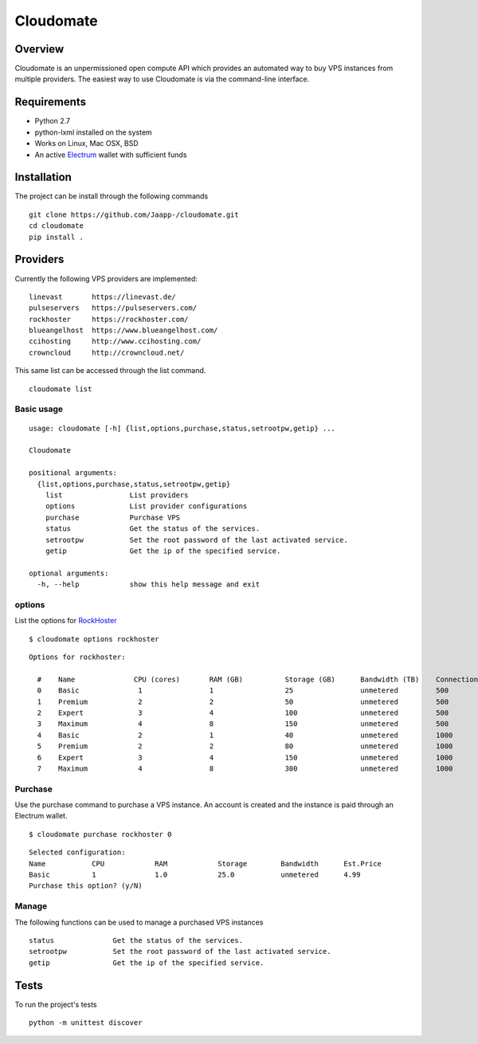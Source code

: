 ==========
Cloudomate
==========



.. image:: https://jenkins.tribler.org/buildStatus/icon?job=pers/Cloudomate
   :target: https://jenkins.tribler.org/job/pers/job/Cloudomate/
   :alt: Build Status

.. image:: https://files.slack.com/files-pri/T546HRL3H-F5KQ13400/cloudomate-logo.png?pub_secret=1234824941
   :alt: Cloudomate logo

Overview
========

Cloudomate is an unpermissioned open compute API which provides an automated way to buy VPS instances from multiple providers. The easiest way to use Cloudomate is via the command-line interface. 

Requirements
============

* Python 2.7
* python-lxml installed on the system
* Works on Linux, Mac OSX, BSD
* An active Electrum_ wallet with sufficient funds

Installation
============

The project can be install through the following commands ::

   git clone https://github.com/Jaapp-/cloudomate.git
   cd cloudomate
   pip install .


Providers
=========

Currently the following VPS providers are implemented: ::

   linevast       https://linevast.de/
   pulseservers   https://pulseservers.com/
   rockhoster     https://rockhoster.com/
   blueangelhost  https://www.blueangelhost.com/
   ccihosting     http://www.ccihosting.com/
   crowncloud     http://crowncloud.net/

This same list can be accessed through the list command. ::

   cloudomate list


Basic usage
-----------

::

   usage: cloudomate [-h] {list,options,purchase,status,setrootpw,getip} ...

   Cloudomate

   positional arguments:
     {list,options,purchase,status,setrootpw,getip}
       list                List providers
       options             List provider configurations
       purchase            Purchase VPS
       status              Get the status of the services.
       setrootpw           Set the root password of the last activated service.
       getip               Get the ip of the specified service.

   optional arguments:
     -h, --help            show this help message and exit


options
-------

List the options for RockHoster_ ::


    $ cloudomate options rockhoster

::

    Options for rockhoster:

      #    Name              CPU (cores)       RAM (GB)          Storage (GB)      Bandwidth (TB)    Connection (Mbps) Estimated Price (mBTC)
      0    Basic              1                1                 25                unmetered         500               3.47
      1    Premium            2                2                 50                unmetered         500               5.27
      2    Expert             3                4                 100               unmetered         500               9.3
      3    Maximum            4                8                 150               unmetered         500               16.25
      4    Basic              2                1                 40                unmetered         1000              5.27
      5    Premium            2                2                 80                unmetered         1000              8.41
      6    Expert             3                4                 150               unmetered         1000              14.23
      7    Maximum            4                8                 300               unmetered         1000              24.54


Purchase
--------

Use the purchase command to purchase a VPS instance. An account is created
and the instance is paid through an Electrum wallet. ::

   $ cloudomate purchase rockhoster 0

::

   Selected configuration:
   Name           CPU            RAM            Storage        Bandwidth      Est.Price
   Basic          1              1.0            25.0           unmetered      4.99
   Purchase this option? (y/N)

Manage
------

The following functions can be used to manage a purchased VPS instances ::

    status              Get the status of the services.
    setrootpw           Set the root password of the last activated service.
    getip               Get the ip of the specified service.



Tests
=====

To run the project's tests   ::

    python -m unittest discover



.. _RockHoster: https://rockhoster.com/
.. _Electrum: https://electrum.org/


